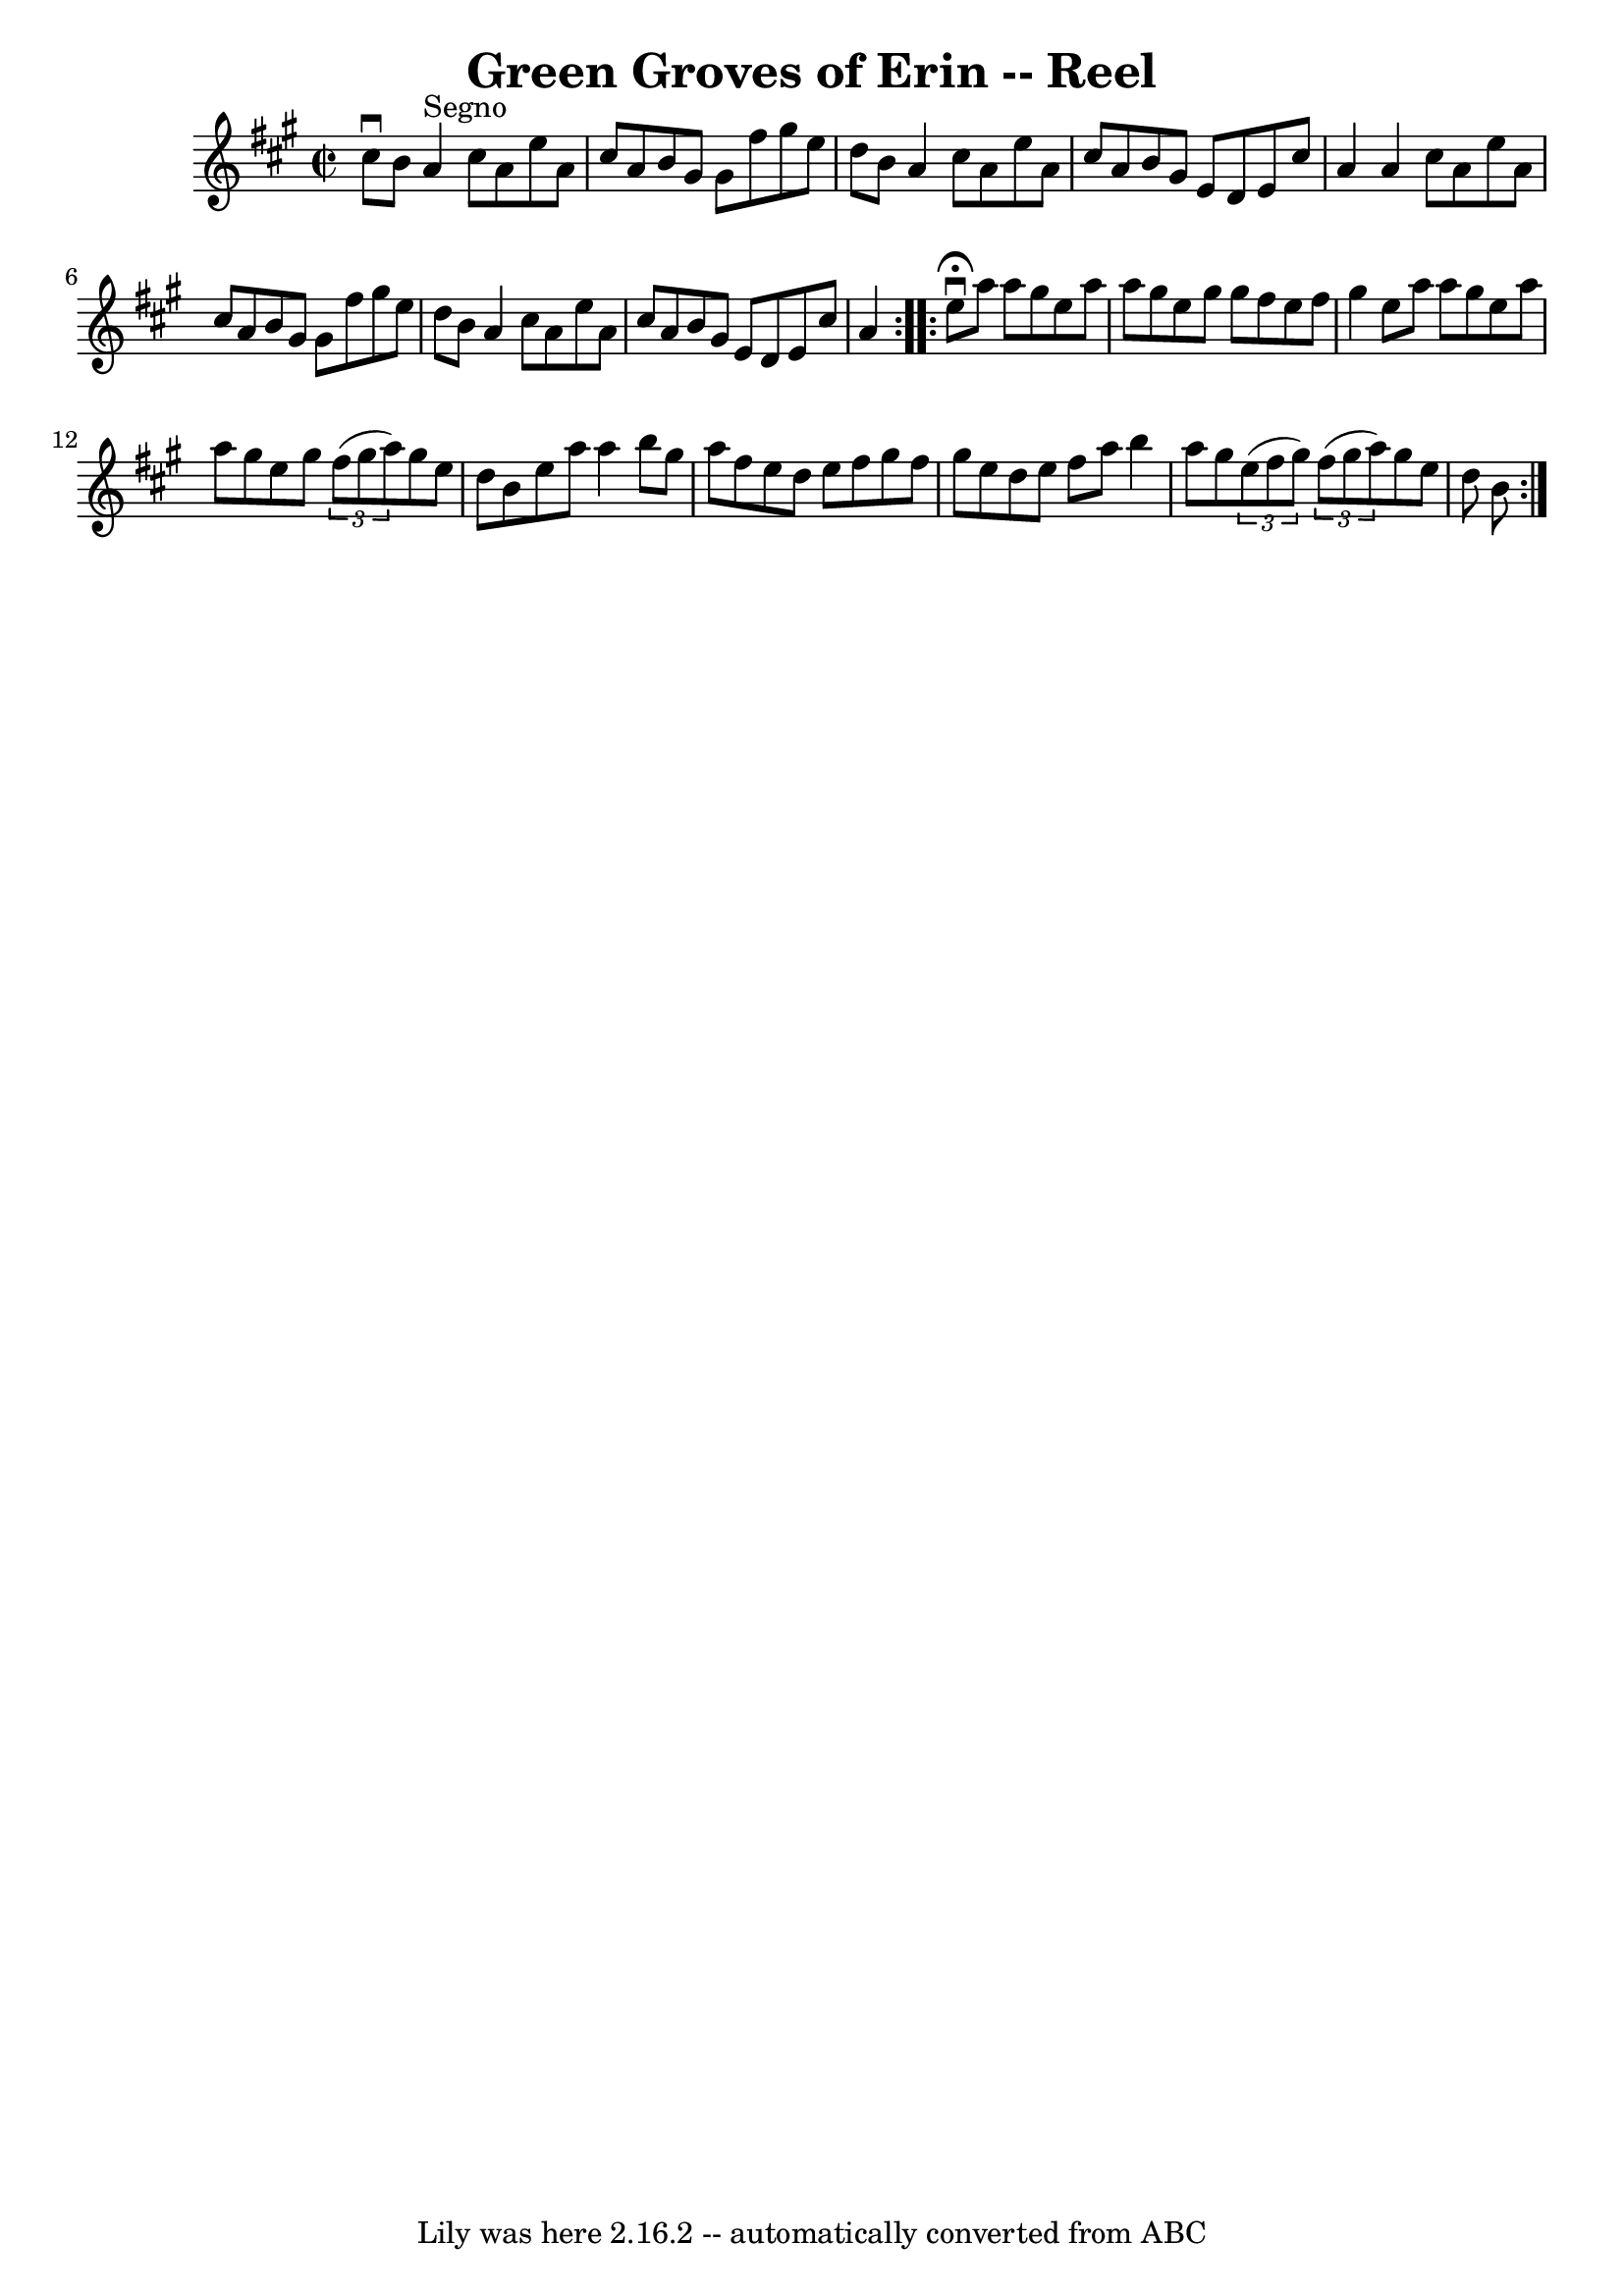 \version "2.7.40"
\header {
	book = "Ryan's Mammoth Collection"
	crossRefNumber = "1"
	footnotes = "\\\\374"
	tagline = "Lily was here 2.16.2 -- automatically converted from ABC"
	title = "Green Groves of Erin -- Reel"
}
voicedefault =  {
\set Score.defaultBarType = "empty"

\repeat volta 2 {
\override Staff.TimeSignature #'style = #'C
 \time 2/2 \key a \major cis''8^\downbow b'8    |
 a'4^"Segno"  
 cis''8 a'8 e''8 a'8 cis''8 a'8    |
 b'8 gis'8    
gis'8 fis''8 gis''8 e''8 d''8 b'8    |
 a'4 cis''8    
a'8 e''8 a'8 cis''8 a'8    |
 b'8 gis'8 e'8 d'8    
e'8 cis''8 a'4    |
 a'4 cis''8 a'8 e''8 a'8    
cis''8 a'8    |
 b'8 gis'8 gis'8 fis''8 gis''8 e''8   
 d''8 b'8    |
 a'4 cis''8 a'8 e''8 a'8 cis''8 a'8 
   |
 b'8 gis'8 e'8 d'8 e'8 cis''8 a'4    }     
\repeat volta 2 { e''8^\fermata^\downbow a''8 a''8 gis''8 e''8    
a''8 a''8 gis''8    |
 e''8 gis''8 gis''8 fis''8 e''8 
 fis''8 gis''4    |
 e''8 a''8 a''8 gis''8 e''8    
a''8 a''8 gis''8    |
 e''8 gis''8    \times 2/3 { fis''8 (
 gis''8 a''8) } gis''8 e''8 d''8 b'8    |
 e''8    
a''8 a''4 b''8 gis''8 a''8 fis''8    |
 e''8 d''8    
e''8 fis''8 gis''8 fis''8 gis''8 e''8    |
 d''8 e''8 
 fis''8 a''8 b''4 a''8 gis''8    |
     \times 2/3 { e''8 
(fis''8 gis''8) }   \times 2/3 { fis''8 (gis''8 a''8) }   
gis''8 e''8 d''8 b'8      }   
}

\score{
    <<

	\context Staff="default"
	{
	    \voicedefault 
	}

    >>
	\layout {
	}
	\midi {}
}
